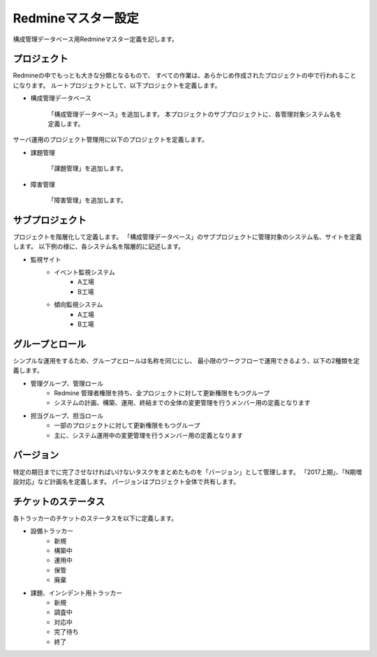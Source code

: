 Redmineマスター設定
===================

構成管理データベース用Redmineマスター定義を記します。

プロジェクト
------------

Redmineの中でもっとも大きな分類となるもので、
すべての作業は、あらかじめ作成されたプロジェクトの中で行われることになります。
ルートプロジェクトとして、以下プロジェクトを定義します。

* 構成管理データベース

   「構成管理データベース」を追加します。
   本プロジェクトのサブプロジェクトに、各管理対象システム名を定義します。

サーバ運用のプロジェクト管理用に以下のプロジェクトを定義します。

* 課題管理

   「課題管理」を追加します。

* 障害管理

   「障害管理」を追加します。

サブプロジェクト
----------------

プロジェクトを階層化して定義します。
「構成管理データベース」のサブプロジェクトに管理対象のシステム名、サイトを定義します。
以下例の様に、各システム名を階層的に記述します。

* 監視サイト
   * イベント監視システム
      * A工場
      * B工場
   * 傾向監視システム
      * A工場
      * B工場

グループとロール
----------------

シンプルな運用をするため、グループとロールは名称を同じにし、
最小限のワークフローで運用できるよう、以下の2種類を定義します。

* 管理グループ、管理ロール
   * Redmine 管理者権限を持ち、全プロジェクトに対して更新権限をもつグループ
   * システムの計画、構築、運用、終結までの全体の変更管理を行うメンバー用の定義となります
* 担当グループ、担当ロール
   * 一部のプロジェクトに対して更新権限をもつグループ
   * 主に、システム運用中の変更管理を行うメンバー用の定義となります

バージョン
----------

特定の期日までに完了させなければいけないタスクをまとめたものを「バージョン」として管理します。
「2017上期」、「N期増設対応」など計画名を定義します。
パージョンはプロジェクト全体で共有します。

チケットのステータス
--------------------

各トラッカーのチケットのステータスを以下に定義します。

* 設備トラッカー
   * 新規
   * 構築中
   * 運用中
   * 保管
   * 廃棄
* 課題、インシデント用トラッカー
   * 新規
   * 調査中
   * 対応中
   * 完了待ち
   * 終了

